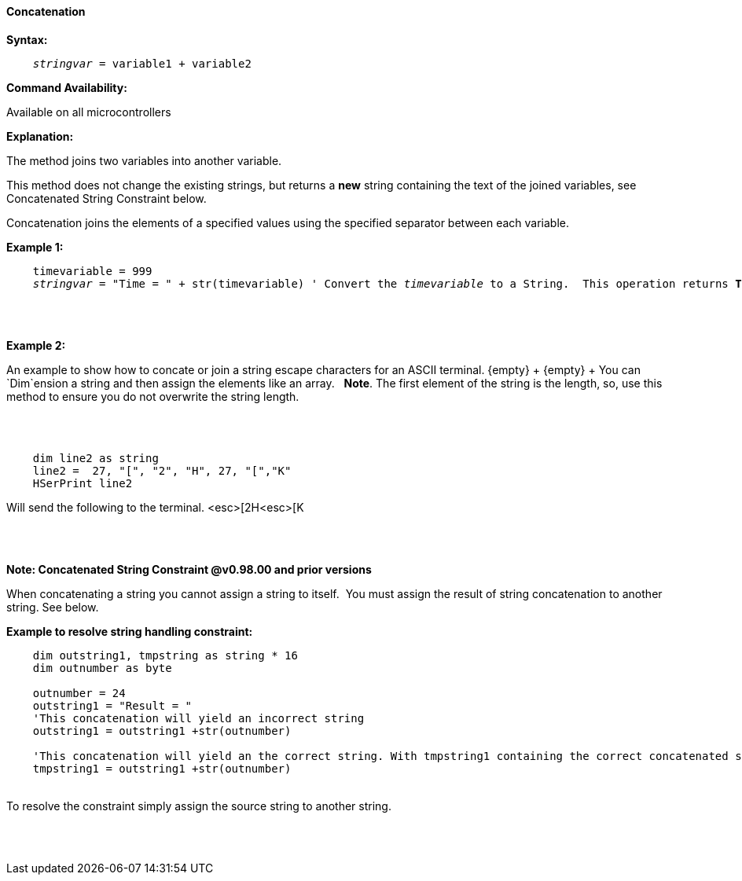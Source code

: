 ==== Concatenation

*Syntax:*
[subs="quotes"]
----
    __stringvar__ = variable1 + variable2
----
*Command Availability:*

Available on all microcontrollers

*Explanation:*

The method joins two variables into another variable.

This method does not change the existing strings, but returns a *new* string containing the text of the joined variables, see Concatenated String Constraint below.

Concatenation joins the elements of a specified values using the specified separator between each variable.


*Example 1:*
[subs="quotes"]
----

    timevariable = 999
    __stringvar__ = "Time = " + str(timevariable) ' Convert the __timevariable__ to a String.  This operation returns *Time = 999*
----
{empty} +
{empty} +


*Example 2:*
[subs="quotes"]
An example to show how to concate or join a string escape characters for an ASCII terminal.
{empty} +
{empty} +
You can `Dim`ension a string and then assign the elements like an array.&#160;&#160; *Note*.&#160;The first element of the string is the length, so, use this method to ensure you do not overwrite the string length.

{empty} +
{empty} +

----
    dim line2 as string
    line2 =  27, "[", "2", "H", 27, "[","K"
    HSerPrint line2
----
Will send the following to the terminal.
<esc>[2H<esc>[K

{empty} +
{empty} +



*Note: Concatenated String Constraint @v0.98.00 and prior versions*

When concatenating a string you cannot assign a string to itself.&#160;&#160;You must assign the result of string concatenation to another string. See below.

*Example to resolve string handling constraint:*
[subs="quotes"]
----
    dim outstring1, tmpstring as string * 16
    dim outnumber as byte

    outnumber = 24
    outstring1 = "Result = "
    'This concatenation will yield an incorrect string
    outstring1 = outstring1 +str(outnumber)

    'This concatenation will yield an the correct string. With tmpstring1 containing the correct concatenated string
    tmpstring1 = outstring1 +str(outnumber)


----
{empty} +
To resolve the constraint simply assign the source string to another string.

{empty} +
{empty} +


